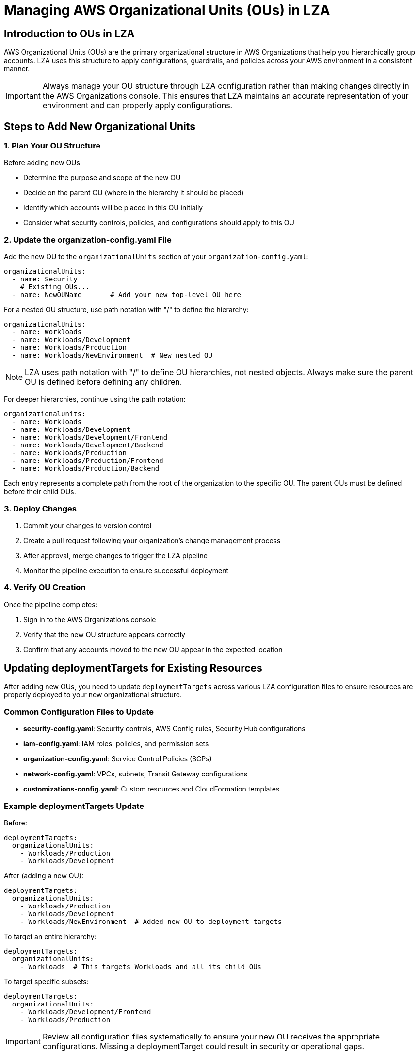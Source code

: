 = Managing AWS Organizational Units (OUs) in LZA

== Introduction to OUs in LZA

AWS Organizational Units (OUs) are the primary organizational structure in AWS Organizations that help you hierarchically group accounts. LZA uses this structure to apply configurations, guardrails, and policies across your AWS environment in a consistent manner.

[IMPORTANT]
====
Always manage your OU structure through LZA configuration rather than making changes directly in the AWS Organizations console. This ensures that LZA maintains an accurate representation of your environment and can properly apply configurations.
====

== Steps to Add New Organizational Units

=== 1. Plan Your OU Structure

Before adding new OUs:

* Determine the purpose and scope of the new OU
* Decide on the parent OU (where in the hierarchy it should be placed)
* Identify which accounts will be placed in this OU initially
* Consider what security controls, policies, and configurations should apply to this OU

=== 2. Update the organization-config.yaml File

Add the new OU to the `organizationalUnits` section of your `organization-config.yaml`:

```yaml
organizationalUnits:
  - name: Security
    # Existing OUs...
  - name: NewOUName       # Add your new top-level OU here
```

For a nested OU structure, use path notation with "/" to define the hierarchy:

```yaml
organizationalUnits:
  - name: Workloads
  - name: Workloads/Development
  - name: Workloads/Production
  - name: Workloads/NewEnvironment  # New nested OU
```

[NOTE]
====
LZA uses path notation with "/" to define OU hierarchies, not nested objects. Always make sure the parent OU is defined before defining any children.
====

For deeper hierarchies, continue using the path notation:

```yaml
organizationalUnits:
  - name: Workloads
  - name: Workloads/Development
  - name: Workloads/Development/Frontend
  - name: Workloads/Development/Backend
  - name: Workloads/Production
  - name: Workloads/Production/Frontend
  - name: Workloads/Production/Backend
```

Each entry represents a complete path from the root of the organization to the specific OU. The parent OUs must be defined before their child OUs.

=== 3. Deploy Changes

1. Commit your changes to version control
2. Create a pull request following your organization's change management process
3. After approval, merge changes to trigger the LZA pipeline
4. Monitor the pipeline execution to ensure successful deployment

=== 4. Verify OU Creation

Once the pipeline completes:

1. Sign in to the AWS Organizations console
2. Verify that the new OU structure appears correctly
3. Confirm that any accounts moved to the new OU appear in the expected location

== Updating deploymentTargets for Existing Resources

After adding new OUs, you need to update `deploymentTargets` across various LZA configuration files to ensure resources are properly deployed to your new organizational structure.

=== Common Configuration Files to Update

* *security-config.yaml*: Security controls, AWS Config rules, Security Hub configurations
* *iam-config.yaml*: IAM roles, policies, and permission sets
* *organization-config.yaml*: Service Control Policies (SCPs)
* *network-config.yaml*: VPCs, subnets, Transit Gateway configurations
* *customizations-config.yaml*: Custom resources and CloudFormation templates

=== Example deploymentTargets Update

Before:
```yaml
deploymentTargets:
  organizationalUnits:
    - Workloads/Production
    - Workloads/Development
```

After (adding a new OU):
```yaml
deploymentTargets:
  organizationalUnits:
    - Workloads/Production
    - Workloads/Development
    - Workloads/NewEnvironment  # Added new OU to deployment targets
```

To target an entire hierarchy:
```yaml
deploymentTargets:
  organizationalUnits:
    - Workloads  # This targets Workloads and all its child OUs
```

To target specific subsets:
```yaml
deploymentTargets:
  organizationalUnits:
    - Workloads/Development/Frontend
    - Workloads/Production
```

[IMPORTANT]
====
Review all configuration files systematically to ensure your new OU receives the appropriate configurations. Missing a deploymentTarget could result in security or operational gaps.
====

== Best Practices for Managing OUs

* *Incremental Changes*: Make small, focused changes to your OU structure and test thoroughly
* *Isolation*: Avoid changing OU structure and other configurations simultaneously
* *Documentation*: Maintain documentation of your OU structure and purpose of each OU
* *Regular Review*: Periodically review your OU structure to ensure it still meets organizational needs

=== Managing Existing OUs

* You must define all existing OUs in your `organization-config.yaml` file
* For OUs you don't want to manage through LZA, set `ignore: true`:

```yaml
organizationalUnits:
  - name: Sandbox
    ignore: true  # LZA will not manage this OU
```

=== Moving Accounts Between OUs

When you need to reorganize accounts:

1. First update the `organization-config.yaml` file
2. Ensure any OU-specific configurations in other configuration files are updated
3. Deploy through the LZA pipeline rather than moving accounts manually

== Troubleshooting OU Management

=== Common Issues

* *Pipeline Failure*: Ensure all existing OUs are properly defined in your configuration
* *Configuration Not Applied*: Check that `deploymentTargets` includes the new OU
* *Drift Detection*: If OUs were changed outside of LZA, the pipeline may fail; realign your configuration with the actual state

=== Resolution Steps

1. Run `yarn validate-config` to identify configuration errors
2. Compare your configuration with the AWS Organizations console to detect misalignment
3. Make necessary corrections to your configuration files
4. Re-run the LZA pipeline